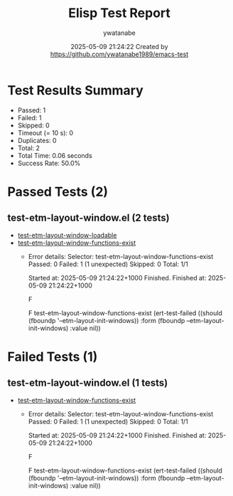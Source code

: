 #+TITLE: Elisp Test Report
#+AUTHOR: ywatanabe
#+DATE: 2025-05-09 21:24:22 Created by https://github.com/ywatanabe1989/emacs-test

* Test Results Summary

- Passed: 1
- Failed: 1
- Skipped: 0
- Timeout (= 10 s): 0
- Duplicates: 0
- Total: 2
- Total Time: 0.06 seconds
- Success Rate: 50.0%

* Passed Tests (2)
** test-etm-layout-window.el (2 tests)
- [[file:tests/test-etm-layout-window.el::test-etm-layout-window-loadable][test-etm-layout-window-loadable]]
- [[file:tests/test-etm-layout-window.el::test-etm-layout-window-functions-exist][test-etm-layout-window-functions-exist]]
  + Error details:
    Selector: test-etm-layout-window-functions-exist
    Passed:  0
    Failed:  1 (1 unexpected)
    Skipped: 0
    Total:   1/1
    
    Started at:   2025-05-09 21:24:22+1000
    Finished.
    Finished at:  2025-05-09 21:24:22+1000
    
    F
    
    F test-etm-layout-window-functions-exist
        (ert-test-failed
         ((should (fboundp '--etm-layout-init-windows)) :form
          (fboundp --etm-layout-init-windows) :value nil))
    
    
    
* Failed Tests (1)
** test-etm-layout-window.el (1 tests)
- [[file:tests/test-etm-layout-window.el::test-etm-layout-window-functions-exist][test-etm-layout-window-functions-exist]]
  + Error details:
    Selector: test-etm-layout-window-functions-exist
    Passed:  0
    Failed:  1 (1 unexpected)
    Skipped: 0
    Total:   1/1
    
    Started at:   2025-05-09 21:24:22+1000
    Finished.
    Finished at:  2025-05-09 21:24:22+1000
    
    F
    
    F test-etm-layout-window-functions-exist
        (ert-test-failed
         ((should (fboundp '--etm-layout-init-windows)) :form
          (fboundp --etm-layout-init-windows) :value nil))
    
    
    
